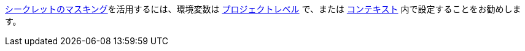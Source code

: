 <<contexts#secrets-masking,シークレットのマスキング>>を活用するには、環境変数は <<env-vars#setting-an-environment-variable-in-a-project,プロジェクトレベル>> で、または <<env-vars#setting-an-environment-variable-in-a-context,コンテキスト>> 内で設定することをお勧めします。